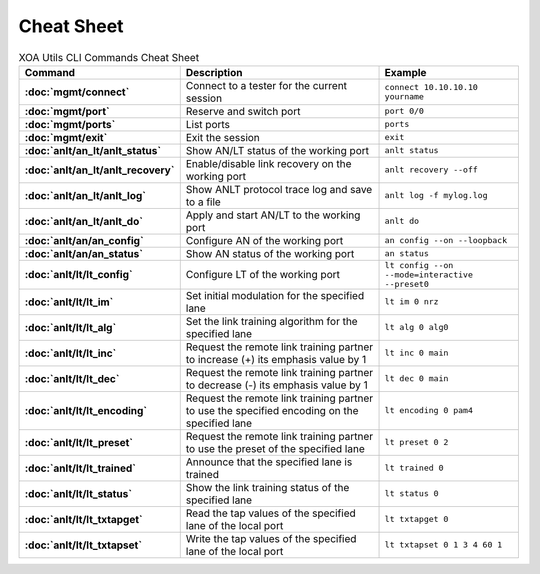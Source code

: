 Cheat Sheet
===============

.. list-table:: XOA Utils CLI Commands Cheat Sheet
    :widths: auto
    :header-rows: 1
    :stub-columns: 1

    * - Command
      - Description
      - Example
    * - :doc:`mgmt/connect`
      - Connect to a tester for the current session
      - ``connect 10.10.10.10 yourname``
    * - :doc:`mgmt/port`
      - Reserve and switch port
      - ``port 0/0``
    * - :doc:`mgmt/ports`
      - List ports
      - ``ports``
    * - :doc:`mgmt/exit`
      - Exit the session
      - ``exit``
    * - :doc:`anlt/an_lt/anlt_status`
      - Show AN/LT status of the working port
      - ``anlt status``
    * - :doc:`anlt/an_lt/anlt_recovery`
      - Enable/disable link recovery on the working port
      - ``anlt recovery --off``
    * - :doc:`anlt/an_lt/anlt_log`
      - Show ANLT protocol trace log and save to a file
      - ``anlt log -f mylog.log``
    * - :doc:`anlt/an_lt/anlt_do`
      - Apply and start AN/LT to the working port
      - ``anlt do``
    * - :doc:`anlt/an/an_config`
      - Configure AN of the working port
      - ``an config --on --loopback``
    * - :doc:`anlt/an/an_status`
      - Show AN status of the working port
      - ``an status``
    * - :doc:`anlt/lt/lt_config`
      - Configure LT of the working port
      - ``lt config --on --mode=interactive --preset0``
    * - :doc:`anlt/lt/lt_im`
      - Set initial modulation for the specified lane
      - ``lt im 0 nrz``
    * - :doc:`anlt/lt/lt_alg`
      - Set the link training algorithm for the specified lane
      - ``lt alg 0 alg0``
    * - :doc:`anlt/lt/lt_inc`
      - Request the remote link training partner to increase (+) its emphasis value by 1
      - ``lt inc 0 main``
    * - :doc:`anlt/lt/lt_dec`
      - Request the remote link training partner to decrease (-) its emphasis value by 1
      - ``lt dec 0 main``
    * - :doc:`anlt/lt/lt_encoding`
      - Request the remote link training partner to use the specified encoding on the specified lane
      - ``lt encoding 0 pam4``
    * - :doc:`anlt/lt/lt_preset`
      - Request the remote link training partner to use the preset of the specified lane
      - ``lt preset 0 2``
    * - :doc:`anlt/lt/lt_trained`
      - Announce that the specified lane is trained
      - ``lt trained 0``
    * - :doc:`anlt/lt/lt_status`
      - Show the link training status of the specified lane
      - ``lt status 0``
    * - :doc:`anlt/lt/lt_txtapget`
      - Read the tap values of the specified lane of the local port
      - ``lt txtapget 0``
    * - :doc:`anlt/lt/lt_txtapset`
      - Write the tap values of the specified lane of the local port
      - ``lt txtapset 0 1 3 4 60 1``